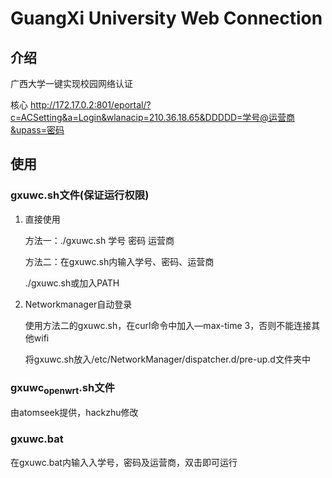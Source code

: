 * GuangXi University Web Connection
** 介绍
	广西大学一键实现校园网络认证

	核心 http://172.17.0.2:801/eportal/?c=ACSetting&a=Login&wlanacip=210.36.18.65&DDDDD=学号@运营商&upass=密码
   
** 使用
*** gxuwc.sh文件(保证运行权限)
**** 直接使用
	方法一：./gxuwc.sh 学号 密码 运营商

	方法二：在gxuwc.sh内输入学号、密码、运营商

			./gxuwc.sh或加入PATH
    
**** Networkmanager自动登录
	使用方法二的gxuwc.sh，在curl命令中加入---max-time 3，否则不能连接其他wifi

	将gxuwc.sh放入/etc/NetworkManager/dispatcher.d/pre-up.d文件夹中

*** gxuwc_openwrt.sh文件
	由atomseek提供，hackzhu修改

*** gxuwc.bat
	在gxuwc.bat内输入入学号，密码及运营商，双击即可运行
